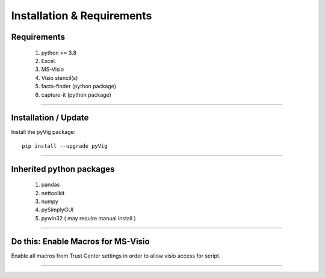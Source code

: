 Installation & Requirements
###########################



Requirements
************


	1. python >= 3.8
	2. Excel.
	3. MS-Visio
	4. Visio stencil(s)
	5. facts-finder (python package)
	6. capture-it (python package)

------------------

Installation / Update
*********************



Install the pyVig package::

    pip install --upgrade pyVig
	


---------------------------

Inherited python packages
*************************


	1. pandas
	2. nettoolkit
	3. numpy
	4. pySimplyGUI
	5. pywin32 ( may require manual install )
 

-------------------------------------

Do this: Enable Macros for MS-Visio
***********************************


Enable all macros from Trust Center settings in order to allow visio access for script.

.. image:: u_doc/img/trust.png
  :width: 400
  :alt: trust macros from trust center settings.

-------------------------------------
